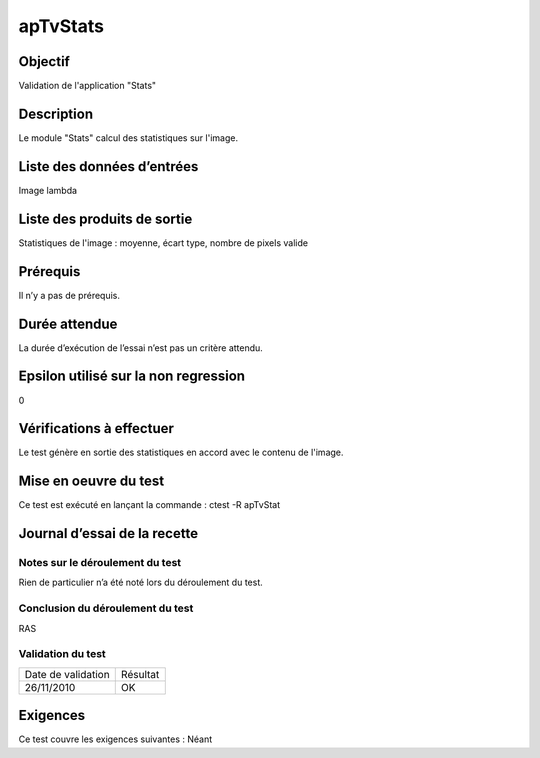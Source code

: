 apTvStats
~~~~~~~~~~~~~~~~

Objectif
********
Validation de l'application "Stats"

Description
***********

Le module "Stats" calcul des statistiques sur l'image.


Liste des données d’entrées
***************************

Image lambda

Liste des produits de sortie
****************************

Statistiques de l'image : moyenne, écart type, nombre de pixels valide

Prérequis
*********
Il n’y a pas de prérequis.

Durée attendue
***************
La durée d’exécution de l’essai n’est pas un critère attendu.

Epsilon utilisé sur la non regression
*************************************
0

Vérifications à effectuer
**************************
Le test génère en sortie des statistiques en accord avec le contenu de l'image.

Mise en oeuvre du test
**********************

Ce test est exécuté en lançant la commande :
ctest -R apTvStat

Journal d’essai de la recette
*****************************

Notes sur le déroulement du test
--------------------------------
Rien de particulier n’a été noté lors du déroulement du test.

Conclusion du déroulement du test
---------------------------------
RAS

Validation du test
------------------

================== =================
Date de validation    Résultat
26/11/2010              OK
================== =================

Exigences
*********
Ce test couvre les exigences suivantes :
Néant
